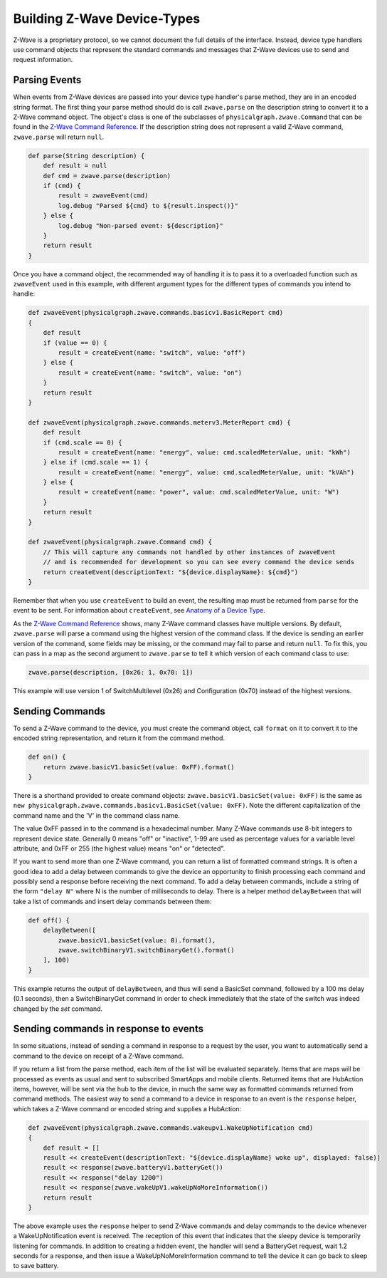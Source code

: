 Building Z-Wave Device-Types
============================

Z-Wave is a proprietary protocol, so we cannot document the full details
of the interface. Instead, device type handlers use command objects that
represent the standard commands and messages that Z-Wave devices use to
send and request information.

Parsing Events
--------------

When events from Z-Wave devices are passed into your device type
handler's parse method, they are in an encoded string format. The first
thing your parse method should do is call ``zwave.parse`` on the
description string to convert it to a Z-Wave command object. The
object's class is one of the subclasses of
``physicalgraph.zwave.Command`` that can be found in the `Z-Wave Command
Reference <http://build.smartthings.com/zwave.html>`__. If the description string
does not represent a valid Z-Wave command, ``zwave.parse`` will return
``null``.

.. code:: groovy

    def parse(String description) {
        def result = null
        def cmd = zwave.parse(description)
        if (cmd) {
            result = zwaveEvent(cmd)
            log.debug "Parsed ${cmd} to ${result.inspect()}"
        } else {
            log.debug "Non-parsed event: ${description}"
        }
        return result
    }

Once you have a command object, the recommended way of handling it is to
pass it to a overloaded function such as ``zwaveEvent`` used in this
example, with different argument types for the different types of
commands you intend to handle:

.. code:: groovy

    def zwaveEvent(physicalgraph.zwave.commands.basicv1.BasicReport cmd)
    {
        def result
        if (value == 0) {
            result = createEvent(name: "switch", value: "off")
        } else {
            result = createEvent(name: "switch", value: "on")
        }
        return result
    }

    def zwaveEvent(physicalgraph.zwave.commands.meterv3.MeterReport cmd) {
        def result
        if (cmd.scale == 0) {
            result = createEvent(name: "energy", value: cmd.scaledMeterValue, unit: "kWh")
        } else if (cmd.scale == 1) {
            result = createEvent(name: "energy", value: cmd.scaledMeterValue, unit: "kVAh")
        } else {
            result = createEvent(name: "power", value: cmd.scaledMeterValue, unit: "W")
        }
        return result
    }

    def zwaveEvent(physicalgraph.zwave.Command cmd) {
        // This will capture any commands not handled by other instances of zwaveEvent
        // and is recommended for development so you can see every command the device sends
        return createEvent(descriptionText: "${device.displayName}: ${cmd}")
    }

Remember that when you use ``createEvent`` to build an event, the
resulting map must be returned from ``parse`` for the event to be sent.
For information about ``createEvent``, see `Anatomy of a Device
Type <http://http://smartthings.readthedocs.org/en/latest/device-type-developers-guide/anatomy-of-a-device-type.html>`__.

As the `Z-Wave Command Reference <http://build.smartthings.com/zwave.html>`__
shows, many Z-Wave command classes have multiple versions. By default,
``zwave.parse`` will parse a command using the highest version of the
command class. If the device is sending an earlier version of the
command, some fields may be missing, or the command may fail to parse
and return ``null``. To fix this, you can pass in a map as the second
argument to ``zwave.parse`` to tell it which version of each command
class to use:

.. code:: groovy

    zwave.parse(description, [0x26: 1, 0x70: 1])

This example will use version 1 of SwitchMultilevel (0x26) and
Configuration (0x70) instead of the highest versions.

Sending Commands
----------------

To send a Z-Wave command to the device, you must create the command
object, call ``format`` on it to convert it to the encoded string
representation, and return it from the command method.

.. code:: groovy

    def on() {
        return zwave.basicV1.basicSet(value: 0xFF).format()
    }

There is a shorthand provided to create command objects:
``zwave.basicV1.basicSet(value: 0xFF)`` is the same as
``new physicalgraph.zwave.commands.basicv1.BasicSet(value: 0xFF)``. Note
the different capitalization of the command name and the 'V' in the
command class name.

The value 0xFF passed in to the command is a hexadecimal number. Many
Z-Wave commands use 8-bit integers to represent device state. Generally
0 means "off" or "inactive", 1-99 are used as percentage values for a
variable level attribute, and 0xFF or 255 (the highest value) means "on"
or "detected".

If you want to send more than one Z-Wave command, you can return a list
of formatted command strings. It is often a good idea to add a delay
between commands to give the device an opportunity to finish processing
each command and possibly send a response before receiving the next
command. To add a delay between commands, include a string of the form
``"delay N"`` where N is the number of milliseconds to delay. There is a
helper method ``delayBetween`` that will take a list of commands and
insert delay commands between them:

.. code:: groovy

    def off() {
        delayBetween([
            zwave.basicV1.basicSet(value: 0).format(),
            zwave.switchBinaryV1.switchBinaryGet().format()
        ], 100)
    }

This example returns the output of ``delayBetween``, and thus will send
a BasicSet command, followed by a 100 ms delay (0.1 seconds), then a
SwitchBinaryGet command in order to check immediately that the state of
the switch was indeed changed by the *set* command.

Sending commands in response to events
--------------------------------------

In some situations, instead of sending a command in response to a
request by the user, you want to automatically send a command to the
device on receipt of a Z-Wave command.

If you return a list from the parse method, each item of the list will
be evaluated separately. Items that are maps will be processed as events
as usual and sent to subscribed SmartApps and mobile clients. Returned
items that are HubAction items, however, will be sent via the hub to the
device, in much the same way as formatted commands returned from command
methods. The easiest way to send a command to a device in response to an
event is the ``response`` helper, which takes a Z-Wave command or encoded
string and supplies a HubAction:

.. code:: groovy

    def zwaveEvent(physicalgraph.zwave.commands.wakeupv1.WakeUpNotification cmd)
    {
        def result = []
        result << createEvent(descriptionText: "${device.displayName} woke up", displayed: false)]
        result << response(zwave.batteryV1.batteryGet())
        result << response("delay 1200")
        result << response(zwave.wakeUpV1.wakeUpNoMoreInformation())
        return result
    }

The above example uses the ``response`` helper to send Z-Wave commands
and delay commands to the device whenever a WakeUpNotification event is
received. The reception of this event that indicates that the sleepy
device is temporarily listening for commands. In addition to creating a
hidden event, the handler will send a BatteryGet request, wait 1.2
seconds for a response, and then issue a WakeUpNoMoreInformation command
to tell the device it can go back to sleep to save battery.
